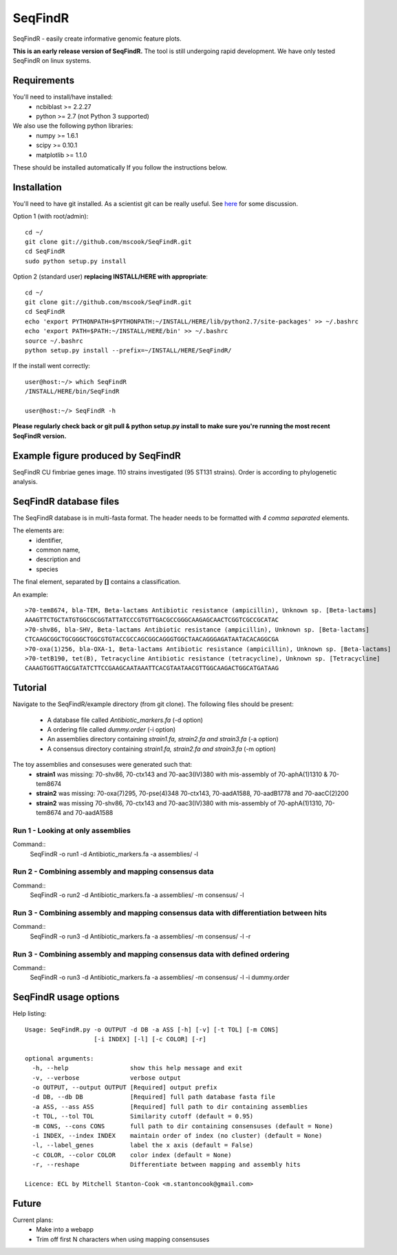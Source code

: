 SeqFindR
========

SeqFindR - easily create informative genomic feature plots.

**This is an early release version of SeqFindR.** The tool is still undergoing 
rapid development. We have only tested SeqFindR on linux systems.


Requirements
------------

You'll need to install/have installed:
    * ncbiblast >= 2.2.27
    * python >= 2.7 (not Python 3 supported)

We also use the following python libraries:
    * numpy >= 1.6.1
    * scipy >= 0.10.1
    * matplotlib >= 1.1.0

These should be installed automatically If you follow the instructions below.


Installation
------------

You'll need to have git installed. As a scientist git can be really useful. See
`here`_ for some discussion.


Option 1 (with root/admin)::

    cd ~/
    git clone git://github.com/mscook/SeqFindR.git
    cd SeqFindR
    sudo python setup.py install

Option 2 (standard user) **replacing INSTALL/HERE with appropriate**::

    cd ~/
    git clone git://github.com/mscook/SeqFindR.git
    cd SeqFindR
    echo 'export PYTHONPATH=$PYTHONPATH:~/INSTALL/HERE/lib/python2.7/site-packages' >> ~/.bashrc
    echo 'export PATH=$PATH:~/INSTALL/HERE/bin' >> ~/.bashrc
    source ~/.bashrc
    python setup.py install --prefix=~/INSTALL/HERE/SeqFindR/  
    

If the install went correctly::

   user@host:~/> which SeqFindR
   /INSTALL/HERE/bin/SeqFindR
   
   user@host:~/> SeqFindR -h


**Please regularly check back or git pull & python setup.py install to 
make sure you're running the most recent SeqFindR version.**


Example figure produced by SeqFindR
-----------------------------------

SeqFindR CU fimbriae genes image. 110 strains investigated (95 ST131 strains). 
Order is according to phylogenetic analysis.

.. image:: https://raw.github.com/mscook/SeqFindR/master/example/CU_fimbriae.png
    :alt: SeqFindR CU fimbriae genes image
    :align: center


SeqFindR database files
-----------------------

The SeqFindR database is in multi-fasta format. The header needs to be
formatted with *4 comma separated* elements.

The elements are:
    * identifier,
    * common name,
    * description and 
    * species

The final element, separated by **[]** contains a classification.

An example::

    >70-tem8674, bla-TEM, Beta-lactams Antibiotic resistance (ampicillin), Unknown sp. [Beta-lactams]
    AAAGTTCTGCTATGTGGCGCGGTATTATCCCGTGTTGACGCCGGGCAAGAGCAACTCGGTCGCCGCATAC
    >70-shv86, bla-SHV, Beta-lactams Antibiotic resistance (ampicillin), Unknown sp. [Beta-lactams]
    CTCAAGCGGCTGCGGGCTGGCGTGTACCGCCAGCGGCAGGGTGGCTAACAGGGAGATAATACACAGGCGA
    >70-oxa(1)256, bla-OXA-1, Beta-lactams Antibiotic resistance (ampicillin), Unknown sp. [Beta-lactams]
    >70-tetB190, tet(B), Tetracycline Antibiotic resistance (tetracycline), Unknown sp. [Tetracycline]
    CAAAGTGGTTAGCGATATCTTCCGAAGCAATAAATTCACGTAATAACGTTGGCAAGACTGGCATGATAAG


Tutorial
--------

Navigate to the SeqFindR/example directory (from git clone). The following 
files should be present:
    * A database file called *Antibiotic_markers.fa* (-d option)
    * A ordering file called *dummy.order* (-i option)
    * An assemblies directory containing *strain1.fa, strain2.fa and strain3.fa*
      (-a option)
    * A consensus directory containing *strain1.fa, strain2.fa and strain3.fa*
      (-m option)

The toy assemblies and consesuses were generated such that:
    * **strain1** was missing: 70-shv86, 70-ctx143 and 70-aac3(IV)380 with 
      mis-assembly of 70-aphA(1)1310 & 70-tem8674
    * **strain2** was missing: 70-oxa(7)295, 70-pse(4)348 70-ctx143, 
      70-aadA1588, 70-aadB1778 and 70-aacC(2)200
    * **strain2** was missing 70-shv86, 70-ctx143 and 70-aac3(IV)380 with 
      mis-assembly of 70-aphA(1)1310, 70-tem8674 and 70-aadA1588


Run 1 - Looking at only assemblies
~~~~~~~~~~~~~~~~~~~~~~~~~~~~~~~~~~

Command::
    SeqFindR -o run1 -d Antibiotic_markers.fa -a assemblies/ -l


Run 2 - Combining assembly and mapping consensus data
~~~~~~~~~~~~~~~~~~~~~~~~~~~~~~~~~~~~~~~~~~~~~~~~~~~~~

Command::
    SeqFindR -o run2 -d Antibiotic_markers.fa -a assemblies/ -m consensus/ -l


Run 3 - Combining assembly and mapping consensus data with differentiation between hits
~~~~~~~~~~~~~~~~~~~~~~~~~~~~~~~~~~~~~~~~~~~~~~~~~~~~~~~~~~~~~~~~~~~~~~~~~~~~~~~~~~~~~~~

Command::
    SeqFindR -o run3 -d Antibiotic_markers.fa -a assemblies/ -m consensus/ -l -r


Run 3 - Combining assembly and mapping consensus data with defined ordering
~~~~~~~~~~~~~~~~~~~~~~~~~~~~~~~~~~~~~~~~~~~~~~~~~~~~~~~~~~~~~~~~~~~~~~~~~~~

Command::
    SeqFindR -o run3 -d Antibiotic_markers.fa -a assemblies/ -m consensus/ -l -i dummy.order


SeqFindR usage options
----------------------

Help listing::

    Usage: SeqFindR.py -o OUTPUT -d DB -a ASS [-h] [-v] [-t TOL] [-m CONS]
                       [-i INDEX] [-l] [-c COLOR] [-r]

    optional arguments:
      -h, --help                 show this help message and exit
      -v, --verbose              verbose output
      -o OUTPUT, --output OUTPUT [Required] output prefix
      -d DB, --db DB             [Required] full path database fasta file
      -a ASS, --ass ASS          [Required] full path to dir containing assemblies
      -t TOL, --tol TOL          Similarity cutoff (default = 0.95)
      -m CONS, --cons CONS       full path to dir containing consensuses (default = None)
      -i INDEX, --index INDEX    maintain order of index (no cluster) (default = None)
      -l, --label_genes          label the x axis (default = False)
      -c COLOR, --color COLOR    color index (default = None)
      -r, --reshape              Differentiate between mapping and assembly hits

    Licence: ECL by Mitchell Stanton-Cook <m.stantoncook@gmail.com>


Future
------

Current plans:
    * Make into a webapp
    * Trim off first N characters when using mapping consensuses



.. _here: http://blogs.biomedcentral.com/bmcblog/2013/02/28/version-control-for-scientific-research/

